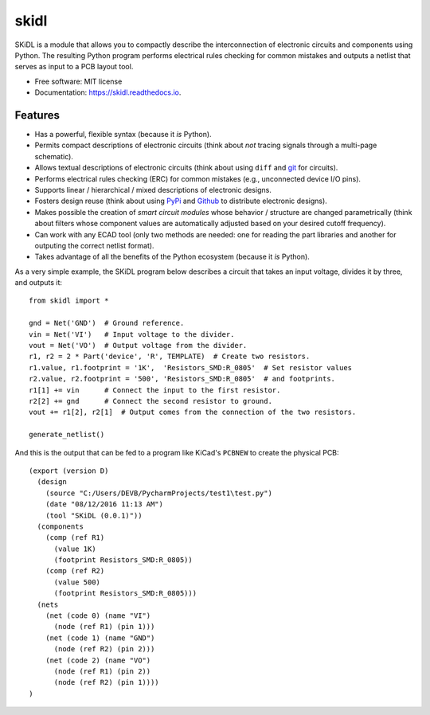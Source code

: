 ===============================
skidl
===============================

.. .. image:: https://img.shields.io/travis/xesscorp/skidl.svg
        :target: https://travis-ci.org/xesscorp/skidl

.. image:: https://img.shields.io/pypi/v/skidl.svg
        :target: https://pypi.python.org/pypi/skidl


SKiDL is a module that allows you to compactly describe the interconnection of 
electronic circuits and components using Python.
The resulting Python program performs electrical rules checking
for common mistakes and outputs a netlist that serves as input to
a PCB layout tool.

* Free software: MIT license
* Documentation: https://skidl.readthedocs.io.

Features
--------

* Has a powerful, flexible syntax (because it *is* Python).
* Permits compact descriptions of electronic circuits (think about *not* tracing
  signals through a multi-page schematic).
* Allows textual descriptions of electronic circuits (think about using 
  ``diff`` and `git <https://en.wikipedia.org/wiki/Git_(software)>`_ for circuits).
* Performs electrical rules checking (ERC) for common mistakes (e.g., unconnected device I/O pins).
* Supports linear / hierarchical / mixed descriptions of electronic designs.
* Fosters design reuse (think about using `PyPi <https://pypi.org/>`_ and `Github <https://github.com/>`_
  to distribute electronic designs).
* Makes possible the creation of *smart circuit modules* whose behavior / structure are changed parametrically
  (think about filters whose component values are automatically adjusted based on your
  desired cutoff frequency).
* Can work with any ECAD tool (only two methods are needed: one for reading the part libraries and another
  for outputing the correct netlist format).
* Takes advantage of all the benefits of the Python ecosystem (because it *is* Python).

As a very simple example, the SKiDL program below describes a circuit that
takes an input voltage, divides it by three, and outputs it::

    from skidl import *

    gnd = Net('GND')  # Ground reference.
    vin = Net('VI')   # Input voltage to the divider.
    vout = Net('VO')  # Output voltage from the divider.
    r1, r2 = 2 * Part('device', 'R', TEMPLATE)  # Create two resistors.
    r1.value, r1.footprint = '1K',  'Resistors_SMD:R_0805'  # Set resistor values
    r2.value, r2.footprint = '500', 'Resistors_SMD:R_0805'  # and footprints.
    r1[1] += vin      # Connect the input to the first resistor.
    r2[2] += gnd      # Connect the second resistor to ground.
    vout += r1[2], r2[1]  # Output comes from the connection of the two resistors.

    generate_netlist()

And this is the output that can be fed to a program like KiCad's ``PCBNEW`` to
create the physical PCB::

    (export (version D)
      (design
        (source "C:/Users/DEVB/PycharmProjects/test1\test.py")
        (date "08/12/2016 11:13 AM")
        (tool "SKiDL (0.0.1)"))
      (components
        (comp (ref R1)
          (value 1K)
          (footprint Resistors_SMD:R_0805))
        (comp (ref R2)
          (value 500)
          (footprint Resistors_SMD:R_0805)))
      (nets
        (net (code 0) (name "VI")
          (node (ref R1) (pin 1)))
        (net (code 1) (name "GND")
          (node (ref R2) (pin 2)))
        (net (code 2) (name "VO")
          (node (ref R1) (pin 2))
          (node (ref R2) (pin 1))))
    )
